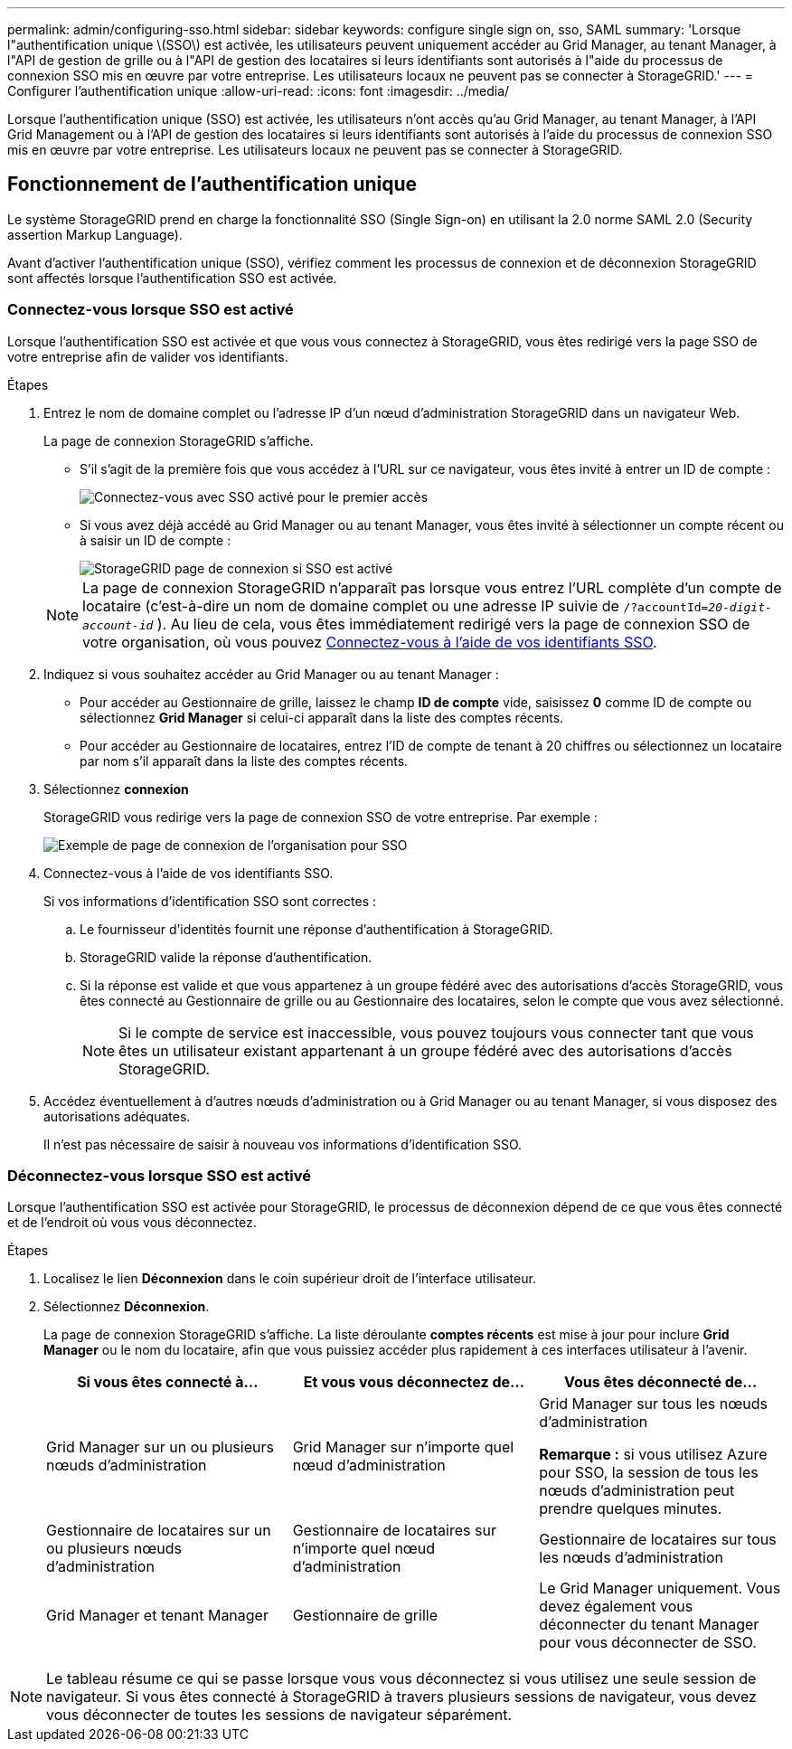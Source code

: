 ---
permalink: admin/configuring-sso.html 
sidebar: sidebar 
keywords: configure single sign on, sso, SAML 
summary: 'Lorsque l"authentification unique \(SSO\) est activée, les utilisateurs peuvent uniquement accéder au Grid Manager, au tenant Manager, à l"API de gestion de grille ou à l"API de gestion des locataires si leurs identifiants sont autorisés à l"aide du processus de connexion SSO mis en œuvre par votre entreprise. Les utilisateurs locaux ne peuvent pas se connecter à StorageGRID.' 
---
= Configurer l'authentification unique
:allow-uri-read: 
:icons: font
:imagesdir: ../media/


[role="lead"]
Lorsque l'authentification unique (SSO) est activée, les utilisateurs n'ont accès qu'au Grid Manager, au tenant Manager, à l'API Grid Management ou à l'API de gestion des locataires si leurs identifiants sont autorisés à l'aide du processus de connexion SSO mis en œuvre par votre entreprise. Les utilisateurs locaux ne peuvent pas se connecter à StorageGRID.



== Fonctionnement de l'authentification unique

Le système StorageGRID prend en charge la fonctionnalité SSO (Single Sign-on) en utilisant la 2.0 norme SAML 2.0 (Security assertion Markup Language).

Avant d'activer l'authentification unique (SSO), vérifiez comment les processus de connexion et de déconnexion StorageGRID sont affectés lorsque l'authentification SSO est activée.



=== Connectez-vous lorsque SSO est activé

Lorsque l'authentification SSO est activée et que vous vous connectez à StorageGRID, vous êtes redirigé vers la page SSO de votre entreprise afin de valider vos identifiants.

.Étapes
. Entrez le nom de domaine complet ou l'adresse IP d'un nœud d'administration StorageGRID dans un navigateur Web.
+
La page de connexion StorageGRID s'affiche.

+
** S'il s'agit de la première fois que vous accédez à l'URL sur ce navigateur, vous êtes invité à entrer un ID de compte :
+
image::../media/sso_sign_in_first_time.png[Connectez-vous avec SSO activé pour le premier accès]

** Si vous avez déjà accédé au Grid Manager ou au tenant Manager, vous êtes invité à sélectionner un compte récent ou à saisir un ID de compte :
+
image::../media/sign_in_sso.png[StorageGRID page de connexion si SSO est activé]



+

NOTE: La page de connexion StorageGRID n'apparaît pas lorsque vous entrez l'URL complète d'un compte de locataire (c'est-à-dire un nom de domaine complet ou une adresse IP suivie de `/?accountId=_20-digit-account-id_` ). Au lieu de cela, vous êtes immédiatement redirigé vers la page de connexion SSO de votre organisation, où vous pouvez <<signin_sso,Connectez-vous à l'aide de vos identifiants SSO>>.

. Indiquez si vous souhaitez accéder au Grid Manager ou au tenant Manager :
+
** Pour accéder au Gestionnaire de grille, laissez le champ *ID de compte* vide, saisissez *0* comme ID de compte ou sélectionnez *Grid Manager* si celui-ci apparaît dans la liste des comptes récents.
** Pour accéder au Gestionnaire de locataires, entrez l'ID de compte de tenant à 20 chiffres ou sélectionnez un locataire par nom s'il apparaît dans la liste des comptes récents.


. Sélectionnez *connexion*
+
StorageGRID vous redirige vers la page de connexion SSO de votre entreprise. Par exemple :

+
image::../media/sso_organization_page.gif[Exemple de page de connexion de l'organisation pour SSO]

. [[Sign_sso]]Connectez-vous à l'aide de vos identifiants SSO.
+
Si vos informations d'identification SSO sont correctes :

+
.. Le fournisseur d'identités fournit une réponse d'authentification à StorageGRID.
.. StorageGRID valide la réponse d'authentification.
.. Si la réponse est valide et que vous appartenez à un groupe fédéré avec des autorisations d'accès StorageGRID, vous êtes connecté au Gestionnaire de grille ou au Gestionnaire des locataires, selon le compte que vous avez sélectionné.
+

NOTE: Si le compte de service est inaccessible, vous pouvez toujours vous connecter tant que vous êtes un utilisateur existant appartenant à un groupe fédéré avec des autorisations d'accès StorageGRID.



. Accédez éventuellement à d'autres nœuds d'administration ou à Grid Manager ou au tenant Manager, si vous disposez des autorisations adéquates.
+
Il n'est pas nécessaire de saisir à nouveau vos informations d'identification SSO.





=== Déconnectez-vous lorsque SSO est activé

Lorsque l'authentification SSO est activée pour StorageGRID, le processus de déconnexion dépend de ce que vous êtes connecté et de l'endroit où vous vous déconnectez.

.Étapes
. Localisez le lien *Déconnexion* dans le coin supérieur droit de l'interface utilisateur.
. Sélectionnez *Déconnexion*.
+
La page de connexion StorageGRID s'affiche. La liste déroulante *comptes récents* est mise à jour pour inclure *Grid Manager* ou le nom du locataire, afin que vous puissiez accéder plus rapidement à ces interfaces utilisateur à l'avenir.

+
[cols="1a,1a,1a"]
|===
| Si vous êtes connecté à... | Et vous vous déconnectez de... | Vous êtes déconnecté de... 


 a| 
Grid Manager sur un ou plusieurs nœuds d'administration
 a| 
Grid Manager sur n'importe quel nœud d'administration
 a| 
Grid Manager sur tous les nœuds d'administration

*Remarque :* si vous utilisez Azure pour SSO, la session de tous les nœuds d'administration peut prendre quelques minutes.



 a| 
Gestionnaire de locataires sur un ou plusieurs nœuds d'administration
 a| 
Gestionnaire de locataires sur n'importe quel nœud d'administration
 a| 
Gestionnaire de locataires sur tous les nœuds d'administration



 a| 
Grid Manager et tenant Manager
 a| 
Gestionnaire de grille
 a| 
Le Grid Manager uniquement. Vous devez également vous déconnecter du tenant Manager pour vous déconnecter de SSO.



 a| 
Gestionnaire de locataires
 a| 
Le Gestionnaire de locataires uniquement. Vous devez également vous déconnecter de Grid Manager pour vous déconnecter de SSO.

|===



NOTE: Le tableau résume ce qui se passe lorsque vous vous déconnectez si vous utilisez une seule session de navigateur. Si vous êtes connecté à StorageGRID à travers plusieurs sessions de navigateur, vous devez vous déconnecter de toutes les sessions de navigateur séparément.
